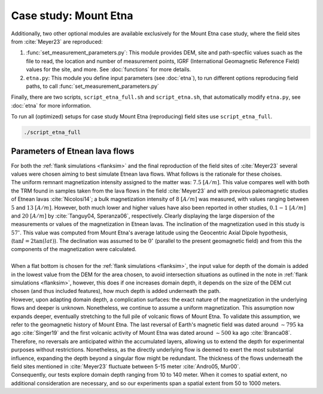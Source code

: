 Case study: Mount Etna
======================
| Additionally, two other optional modules are available exclusively for the Mount Etna case study, where the field sites from :cite:`Meyer23` are reproduced:

1. :func:`set_measurement_parameters.py`: This module provides DEM, site and path-specfiic values suach as the file to read, the location and number of measurement points, IGRF (International Geomagnetic Reference Field) values for the site, and more. See :doc:`functions` for more details.
2. ``etna.py``: This module you define input parameters (see :doc:`etna`), to run different options reproducing field paths, to call :func:`set_measurement_parameters.py`


Finally, there are two scripts, ``script_etna_full.sh`` and ``script_etna.sh``, that automatically modify ``etna.py``, see :doc:`etna` for more information.

| To run all (optimized) setups for case study Mount Etna (reproducing) field sites use ``script_etna_full``.

.. code-block::

   ./script_etna_full


Parameters of Etnean lava flows
-------------------------------
| For both the :ref:`flank simulations <flanksim>` and the final reproduction of the field sites of :cite:`Meyer23` several values were chosen aiming to best simulate Etnean lava flows. What follows is the rationale for these choises.
| The uniform remnant magnetization intensity assigned to the matter was: :math:`7.5` :math:`[A/m]`. This value compares well with both the TRM found in samples taken from the lava flows in the field :cite:`Meyer23` and with previous paleomagnetic studies of Etnean lavas :cite:`Nicolosi14`; a bulk magnetization intensity of :math:`8` :math:`[A/m]` was measured, with values ranging between :math:`5` and :math:`13` :math:`[A/m]`. However, both much lower and higher values have also been reported in other studies, :math:`0.1-1` :math:`[A/m]` and :math:`20` :math:`[A/m]` by :cite:`Tanguy04, Speranza06`, respectively. Clearly displaying the large dispersion of the measurements or values of the magnetization in Etnean lavas. The inclination of the magnetization used in this study is :math:`57 ^{\circ}`. This value was computed from Mount Etna's average latitude using the Geocentric Axial Dipole hypothesis, (:math:`\tan{I} = 2\tan({lat})`). The declination was assumed to be :math:`0 ^{\circ}` (parallel to the present geomagnetic field) and from this the components of the magnetization were calculated.
|
| When a flat bottom is chosen for the :ref:`flank simulations <flanksim>`, the input value for depth of the domain is added in the lowest value from the DEM for the area chosen, to avoid intersection situations as outlined in the note in :ref:`flank simulations <flanksim>`, however, this does if one increases domain depth, it depends on the size of the DEM cut chosen (and thus included features), how much depth is added underneath the path.

| However, upon adapting domain depth, a complication surfaces: the exact nature of the magnetization in the underlying flows and deeper is unknown. Nonetheless, we continue to assume a uniform magnetization. This assumption now expands deeper, eventually stretching to the full pile of volcanic flows of Mount Etna. To validate this assumption, we refer to the geomagnetic history of Mount Etna. The last reversal of Earth's magnetic field was dated around :math:`\sim795` ka ago :cite:`Singer19` and the first volcanic activity of Mount Etna was dated around :math:`\sim500` ka ago :cite:`Branca08`.
| Therefore, no reversals are anticipated within the accumulated layers, allowing us to extend the depth for experimental purposes without restrictions. Nonetheless, as the directly underlying flow is deemed to exert the most substantial influence, expanding the depth beyond a singular flow might be redundant. The thickness of the flows underneath the field sites mentioned in :cite:`Meyer23` fluctuate between 5-15 meter :cite:`Andro05, Mur00`.
| Consequently, our tests explore domain depth ranging from 10 to 140 meter. When it comes to spatial extent, no additional consideration are necessary, and so our experiments span a spatial extent from 50 to 1000 meters.
